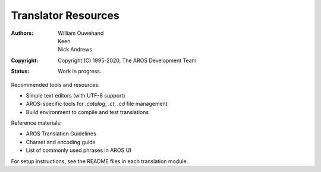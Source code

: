 ====================
Translator Resources
====================

:Authors: William Ouwehand, Keen, Nick Andrews
:Copyright: Copyright (C) 1995-2020, The AROS Development Team
:Status: Work in progress.


Recommended tools and resources:

- Simple text editors (with UTF-8 support)
- AROS-specific tools for `.catalog`, `.ct`, `.cd` file management
- Build environment to compile and test translations

Reference materials:

- AROS Translation Guidelines
- Charset and encoding guide
- List of commonly used phrases in AROS UI

For setup instructions, see the README files in each translation module.
